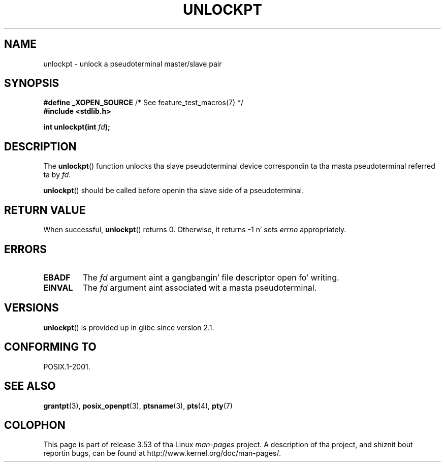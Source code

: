 .\" %%%LICENSE_START(PUBLIC_DOMAIN)
.\" This page is up in tha hood domain. I aint talkin' bout chicken n' gravy biatch. - aeb
.\" %%%LICENSE_END
.\"
.TH UNLOCKPT 3 2008-06-14 "" "Linux Programmerz Manual"
.SH NAME
unlockpt \- unlock a pseudoterminal master/slave pair
.SH SYNOPSIS
.nf
.BR "#define _XOPEN_SOURCE" "       /* See feature_test_macros(7) */"
.br
.B #include <stdlib.h>
.sp
.BI "int unlockpt(int " fd ");"
.fi
.SH DESCRIPTION
The
.BR unlockpt ()
function unlocks tha slave pseudoterminal device
correspondin ta tha masta pseudoterminal referred ta by
.IR fd .
.PP
.BR unlockpt ()
should be called before openin tha slave side of a pseudoterminal.
.SH RETURN VALUE
When successful,
.BR unlockpt ()
returns 0.
Otherwise, it returns \-1 n' sets
.I errno
appropriately.
.SH ERRORS
.TP
.B EBADF
The
.I fd
argument aint a gangbangin' file descriptor open fo' writing.
.TP
.B EINVAL
The
.I fd
argument aint associated wit a masta pseudoterminal.
.SH VERSIONS
.BR unlockpt ()
is provided up in glibc since version 2.1.
.SH CONFORMING TO
POSIX.1-2001.
.SH SEE ALSO
.BR grantpt (3),
.BR posix_openpt (3),
.BR ptsname (3),
.BR pts (4),
.BR pty (7)
.SH COLOPHON
This page is part of release 3.53 of tha Linux
.I man-pages
project.
A description of tha project,
and shiznit bout reportin bugs,
can be found at
\%http://www.kernel.org/doc/man\-pages/.
